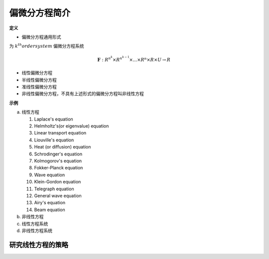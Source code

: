 偏微分方程简介
======================

**定义**

* 偏微分方程通用形式

.. math:: \mathbf{F}(D^k\mathbf{u}(x),D^{k-1}\mathbf{u}(x),...,D\mathbf{u}(x),\mathbf{u}(x),x) = \mathbf{0} (x \in U)
    :label: 1_1

为 :math:`k^{th} order system` 偏微分方程系统

.. math:: \mathbf{F} : R^{n^k} \times R^{n^{k-1}} \times ... \times R^{n} \times R \times U \rightarrow R


* 线性偏微分方程
  
  .. math:: \sum \limits_{|\alpha | \le k} a_\alpha (x) D^\alpha u  = f(x)
    :label: 1_2

* 半线性偏微分方程
  
  .. math:: \sum \limits_{|\alpha | = k} a_\alpha(x) D^\alpha u + a_0(D^{k-1}u,...,Du,u,x) = 0
    :label: 1_3

* 准线性偏微分方程
  
  .. math:: \sum \limits_{|\alpha | = k} a_\alpha(D^{k-1} u ,...,Du,u,x)D^\alpha u  + a_0(D^{k-1}u,...,Du,u,x) = 0
    :label: 1_4

* 非线性偏微分方程，不具有上述形式的偏微分方程叫非线性方程

**示例**

a. 线性方程

   1. Laplace's equation

      .. math:: \Delta u = \sum \limits_{i = 1}^n u_{x_ix_i} = 0
        :label: 1_5
   
   2. Helmholtz's(or eigenvalue) equation

      .. math:: - \Delta u = \lambda u 
        :label: 1_6
   
   3. Linear transport equation

      .. math:: u_t + \sum\limits_{i=1}^n b^i u_{x_i} = 0
        :label: 1_7

   4. Liouville's equation 
      
      .. math:: u_t - \sum\limits_{i=1}^n b^i u_{x_i} = 0
        :label: 1_8
 
   5. Heat (or diffusion) equation
      
      .. math:: u_t - \Delta u = 0
        :label: 1_9
    
   6. Schrodinger's equation
      
      .. math:: iu_t + \Delta u = 0
        :label: 1_10
  
   7. Kolmogorov's equation

      .. math:: u_t - \sum\limits_{i,j = 1}^n a^{ij} u_{x_{i}x_{j}} + \sum\limits_{i = 1}^n b^i u_{x_i} = 0
        :label: 1_11

   8. Fokker-Planck equation

      .. math:: u_t - \sum\limits_{i,j = 1}^n a^{ij} u_{x_{i}x_{j}} - \sum\limits_{i = 1}^n b^i u_{x_i} = 0
        :label: 1_12

   9. Wave equation
      
      .. math:: u_{tt} - \Delta u = 0
        :label: 1_13

   10. Klein-Gordon equation

       .. math:: u_{tt} - \Delta u + m^2 u = 0
            :label: 1_14

   11. Telegraph equation

       .. math:: u_{tt} + 2du_t - u{xx} = 0
            :label: 1_15
    
   12. General wave equation

       .. math:: u_{tt} - \sum\limits_{i,j = 1}^n a^{ij} u_{x_ix_j} + \sum\limits_{i = 1}^n b^i u_{x_i} = 0
         :label: 1_16
    
   13. Airy's equation

       .. math:: u_t + u_{xxx} = 0
        :label: 1_17

   14. Beam equation

       .. math:: u_{tt} + u_{xxxx} = 0
        :label: 1_18

b. 非线性方程
c. 线性方程系统
d. 非线性方程系统

研究线性方程的策略
------------------------

